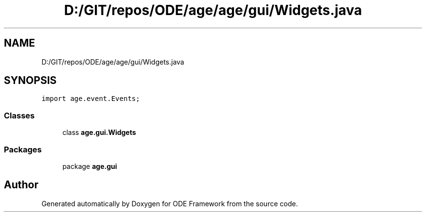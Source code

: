 .TH "D:/GIT/repos/ODE/age/age/gui/Widgets.java" 3 "Version 1" "ODE Framework" \" -*- nroff -*-
.ad l
.nh
.SH NAME
D:/GIT/repos/ODE/age/age/gui/Widgets.java
.SH SYNOPSIS
.br
.PP
\fCimport age\&.event\&.Events;\fP
.br

.SS "Classes"

.in +1c
.ti -1c
.RI "class \fBage\&.gui\&.Widgets\fP"
.br
.in -1c
.SS "Packages"

.in +1c
.ti -1c
.RI "package \fBage\&.gui\fP"
.br
.in -1c
.SH "Author"
.PP 
Generated automatically by Doxygen for ODE Framework from the source code\&.
